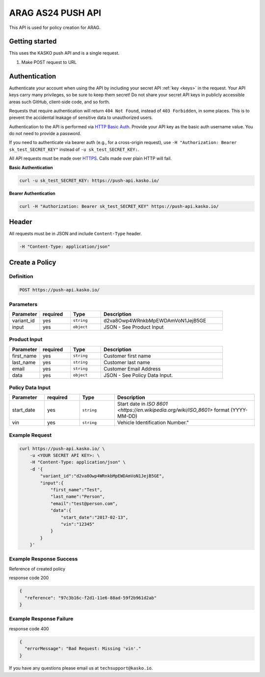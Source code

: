 ARAG AS24 PUSH API
==================

This API is used for policy creation for ARAG.

Getting started
---------------

This uses the KASKO push API and is a single request.

1) Make POST request to URL

Authentication
--------------

Authenticate your account when using the API by including your secret API :ref:`key <keys>` in the request. Your API keys carry many privileges, so be sure to keep them secret! Do not share your secret API keys in publicly accessible areas such GitHub, client-side code, and so forth.

Requests that require authentication will return ``404 Not Found``, instead of ``403 Forbidden``, in some places. This is to prevent the accidental leakage of sensitive data to unauthorized users.

Authentication to the API is performed via `HTTP Basic Auth <https://en.wikipedia.org/wiki/Basic_access_authentication>`_. Provide your API key as the basic auth username value. You do not need to provide a password.

If you need to authenticate via bearer auth (e.g., for a cross-origin request), use ``-H "Authorization: Bearer sk_test_SECRET_KEY"`` instead of ``-u sk_test_SECRET_KEY:``.

All API requests must be made over `HTTPS <https://en.wikipedia.org/wiki/HTTPS>`_. Calls made over plain HTTP will fail.

**Basic Authentication**

.. code:: rest

	curl -u sk_test_SECRET_KEY: https://push-api.kasko.io/

**Bearer Authentication**

.. code:: rest

	curl -H "Authorization: Bearer sk_test_SECRET_KEY" https://push-api.kasko.io/

Header
------

All requests must be in JSON and include ``Content-Type`` header.

.. code:: rest

	-H "Content-Type: application/json"


Create a Policy
---------------

Definition
~~~~~~~~~~
.. code:: bash

	POST https://push-api.kasko.io/

Parameters
~~~~~~~~~~

.. csv-table::
   :header: "Parameter", "required", "Type", "Description"
   :widths: 20, 20, 20, 80

   "variant_id", "yes", "``string``", "d2va8Owp4WRnkbMpEWDAmVoN1JejB5GE"
   "input", "yes", "``object``", "JSON - See Product Input"

Product Input
~~~~~~~~~~~~~

.. csv-table::
   :header: "Parameter", "required", "Type", "Description"
   :widths: 20, 20, 20, 80

   "first_name", "yes", "``string``", "Customer first name"
   "last_name", "yes", "``string``", "Customer last name"
   "email", "yes", "``string``", "Customer Email Address"
   "data", "yes", "``object``", "JSON - See Policy Data Input."

Policy Data Input
~~~~~~~~~~~~~~~~~

.. csv-table::
   :header: "Parameter", "required", "Type", "Description"
   :widths: 20, 20, 20, 80

   "start_date", "yes", "``string``", "Start date in `ISO 8601 <https://en.wikipedia.org/wiki/ISO_8601>` format (YYYY-MM-DD)"
   "vin", "yes", "``string``", Vehicle Identification Number."


Example Request
~~~~~~~~~~~~~~~

.. code:: bash

    curl https://push-api.kasko.io/ \
        -u <YOUR SECRET API KEY>: \
        -H "Content-Type: application/json" \
        -d '{
            "variant_id":"d2va8Owp4WRnkbMpEWDAmVoN1JejB5GE",
            "input":{
                "first_name":"Test",
                "last_name":"Person",
                "email":"test@person.com",
                "data":{
                    "start_date":"2017-02-13",
                    "vin":"12345"
                }
            }
        }'

Example Response Success
~~~~~~~~~~~~~~~~~~~~~~~~

Reference of created policy

response code 200

.. code:: javascript

	{
	  "reference": "97c3b16c-f2d1-11e6-88ad-59f2b961d2ab"
	}

Example Response Failure
~~~~~~~~~~~~~~~~~~~~~~~~

response code 400

.. code:: javascript

	{
	  "errorMessage": "Bad Request: Missing 'vin'."
	}


If you have any questions please email us at ``techsupport@kasko.io``.

